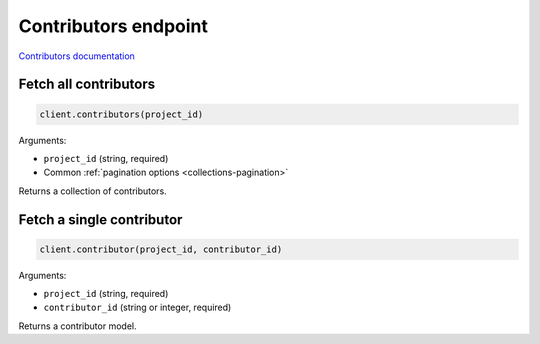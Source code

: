 Contributors endpoint
=====================

`Contributors documentation <https://app.lokalise.com/api2docs/curl/#resource-contributors>`_

Fetch all contributors
----------------------

.. code-block:: python

  client.contributors(project_id)

Arguments:

* ``project_id`` (string, required)
* Common :ref:`pagination options <collections-pagination>`

Returns a collection of contributors.

Fetch a single contributor
--------------------------

.. code-block:: python

  client.contributor(project_id, contributor_id)

Arguments:

* ``project_id`` (string, required)
* ``contributor_id`` (string or integer, required)

Returns a contributor model.
